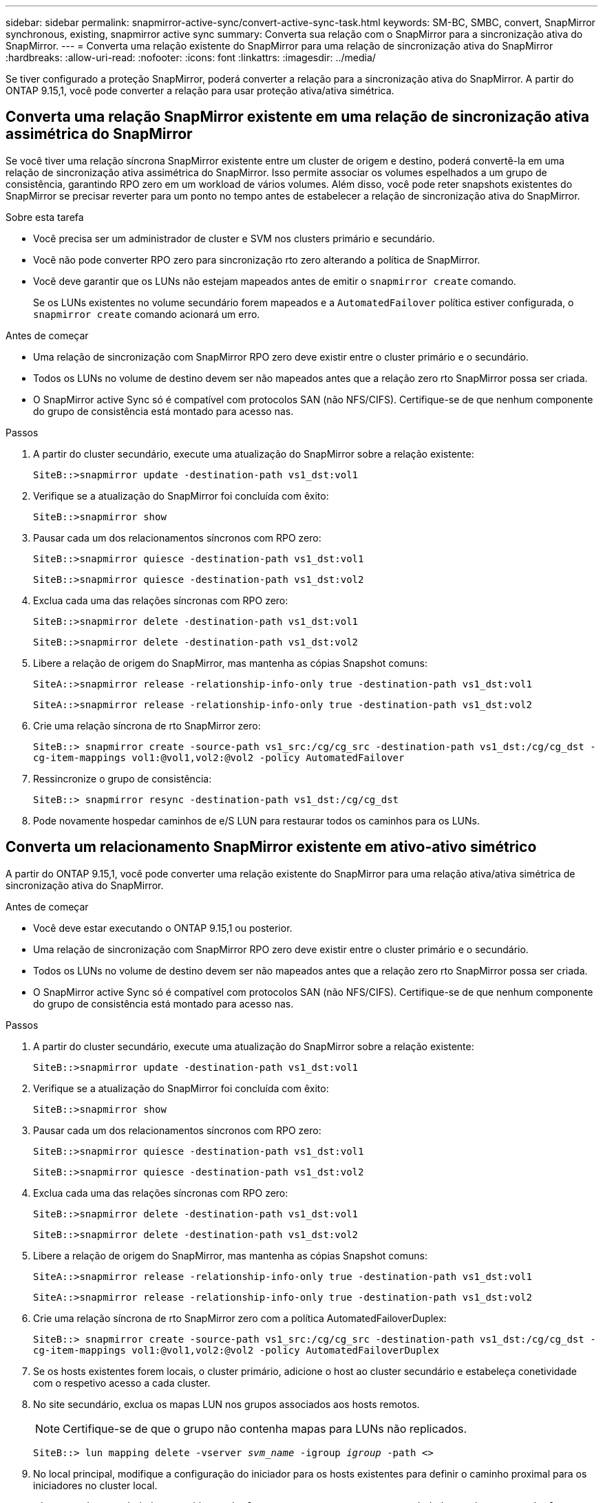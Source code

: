 ---
sidebar: sidebar 
permalink: snapmirror-active-sync/convert-active-sync-task.html 
keywords: SM-BC, SMBC, convert, SnapMirror synchronous, existing, snapmirror active sync 
summary: Converta sua relação com o SnapMirror para a sincronização ativa do SnapMirror. 
---
= Converta uma relação existente do SnapMirror para uma relação de sincronização ativa do SnapMirror
:hardbreaks:
:allow-uri-read: 
:nofooter: 
:icons: font
:linkattrs: 
:imagesdir: ../media/


[role="lead"]
Se tiver configurado a proteção SnapMirror, poderá converter a relação para a sincronização ativa do SnapMirror. A partir do ONTAP 9.15,1, você pode converter a relação para usar proteção ativa/ativa simétrica.



== Converta uma relação SnapMirror existente em uma relação de sincronização ativa assimétrica do SnapMirror

Se você tiver uma relação síncrona SnapMirror existente entre um cluster de origem e destino, poderá convertê-la em uma relação de sincronização ativa assimétrica do SnapMirror. Isso permite associar os volumes espelhados a um grupo de consistência, garantindo RPO zero em um workload de vários volumes. Além disso, você pode reter snapshots existentes do SnapMirror se precisar reverter para um ponto no tempo antes de estabelecer a relação de sincronização ativa do SnapMirror.

.Sobre esta tarefa
* Você precisa ser um administrador de cluster e SVM nos clusters primário e secundário.
* Você não pode converter RPO zero para sincronização rto zero alterando a política de SnapMirror.
* Você deve garantir que os LUNs não estejam mapeados antes de emitir o `snapmirror create` comando.
+
Se os LUNs existentes no volume secundário forem mapeados e a `AutomatedFailover` política estiver configurada, o `snapmirror create` comando acionará um erro.



.Antes de começar
* Uma relação de sincronização com SnapMirror RPO zero deve existir entre o cluster primário e o secundário.
* Todos os LUNs no volume de destino devem ser não mapeados antes que a relação zero rto SnapMirror possa ser criada.
* O SnapMirror active Sync só é compatível com protocolos SAN (não NFS/CIFS). Certifique-se de que nenhum componente do grupo de consistência está montado para acesso nas.


.Passos
. A partir do cluster secundário, execute uma atualização do SnapMirror sobre a relação existente:
+
`SiteB::>snapmirror update -destination-path vs1_dst:vol1`

. Verifique se a atualização do SnapMirror foi concluída com êxito:
+
`SiteB::>snapmirror show`

. Pausar cada um dos relacionamentos síncronos com RPO zero:
+
`SiteB::>snapmirror quiesce -destination-path vs1_dst:vol1`

+
`SiteB::>snapmirror quiesce -destination-path vs1_dst:vol2`

. Exclua cada uma das relações síncronas com RPO zero:
+
`SiteB::>snapmirror delete -destination-path vs1_dst:vol1`

+
`SiteB::>snapmirror delete -destination-path vs1_dst:vol2`

. Libere a relação de origem do SnapMirror, mas mantenha as cópias Snapshot comuns:
+
`SiteA::>snapmirror release -relationship-info-only true -destination-path vs1_dst:vol1`

+
`SiteA::>snapmirror release -relationship-info-only true -destination-path vs1_dst:vol2`

. Crie uma relação síncrona de rto SnapMirror zero:
+
`SiteB::> snapmirror create -source-path vs1_src:/cg/cg_src -destination-path vs1_dst:/cg/cg_dst -cg-item-mappings vol1:@vol1,vol2:@vol2 -policy AutomatedFailover`

. Ressincronize o grupo de consistência:
+
`SiteB::> snapmirror resync -destination-path vs1_dst:/cg/cg_dst`

. Pode novamente hospedar caminhos de e/S LUN para restaurar todos os caminhos para os LUNs.




== Converta um relacionamento SnapMirror existente em ativo-ativo simétrico

A partir do ONTAP 9.15,1, você pode converter uma relação existente do SnapMirror para uma relação ativa/ativa simétrica de sincronização ativa do SnapMirror.

.Antes de começar
* Você deve estar executando o ONTAP 9.15,1 ou posterior.
* Uma relação de sincronização com SnapMirror RPO zero deve existir entre o cluster primário e o secundário.
* Todos os LUNs no volume de destino devem ser não mapeados antes que a relação zero rto SnapMirror possa ser criada.
* O SnapMirror active Sync só é compatível com protocolos SAN (não NFS/CIFS). Certifique-se de que nenhum componente do grupo de consistência está montado para acesso nas.


.Passos
. A partir do cluster secundário, execute uma atualização do SnapMirror sobre a relação existente:
+
`SiteB::>snapmirror update -destination-path vs1_dst:vol1`

. Verifique se a atualização do SnapMirror foi concluída com êxito:
+
`SiteB::>snapmirror show`

. Pausar cada um dos relacionamentos síncronos com RPO zero:
+
`SiteB::>snapmirror quiesce -destination-path vs1_dst:vol1`

+
`SiteB::>snapmirror quiesce -destination-path vs1_dst:vol2`

. Exclua cada uma das relações síncronas com RPO zero:
+
`SiteB::>snapmirror delete -destination-path vs1_dst:vol1`

+
`SiteB::>snapmirror delete -destination-path vs1_dst:vol2`

. Libere a relação de origem do SnapMirror, mas mantenha as cópias Snapshot comuns:
+
`SiteA::>snapmirror release -relationship-info-only true -destination-path vs1_dst:vol1`

+
`SiteA::>snapmirror release -relationship-info-only true -destination-path vs1_dst:vol2`

. Crie uma relação síncrona de rto SnapMirror zero com a política AutomatedFailoverDuplex:
+
`SiteB::> snapmirror create -source-path vs1_src:/cg/cg_src -destination-path vs1_dst:/cg/cg_dst -cg-item-mappings vol1:@vol1,vol2:@vol2 -policy AutomatedFailoverDuplex`

. Se os hosts existentes forem locais, o cluster primário, adicione o host ao cluster secundário e estabeleça conetividade com o respetivo acesso a cada cluster.
. No site secundário, exclua os mapas LUN nos grupos associados aos hosts remotos.
+

NOTE: Certifique-se de que o grupo não contenha mapas para LUNs não replicados.

+
`SiteB::> lun mapping delete -vserver _svm_name_ -igroup _igroup_ -path <>`

. No local principal, modifique a configuração do iniciador para os hosts existentes para definir o caminho proximal para os iniciadores no cluster local.
+
`SiteA::> igroup initiator add-proximal-vserver -vserver _svm_name_ -initiator _host_ -proximal-vserver _server_`

. Adicione um novo grupo e iniciador para os novos hosts e defina a proximidade do host para a afinidade do host para seu site local. Replicação do igroup para replicar a configuração e inverter a localidade do host no cluster remoto.
+
``
SiteA::> igroup modify -vserver vsA -igroup ig1 -replication-peer vsB
SiteA::> igroup initiator add-proximal-vserver -vserver vsA -initiator host2 -proximal-vserver vsB
``

. Descubra os caminhos nos hosts e verifique se os hosts têm um caminho Ativo/otimizado para o LUN de armazenamento a partir do cluster preferido
. Implante o aplicativo e distribua as cargas de trabalho da VM entre clusters.
. Ressincronize o grupo de consistência:
+
`SiteB::> snapmirror resync -destination-path vs1_dst:/cg/cg_dst`

. Pode novamente hospedar caminhos de e/S LUN para restaurar todos os caminhos para os LUNs.

